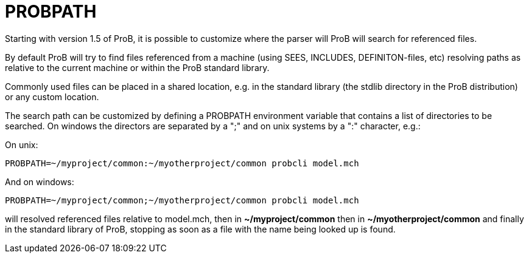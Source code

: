 

[[probpath]]
= PROBPATH

Starting with version 1.5 of ProB, it is possible to customize where the
parser will ProB will search for referenced files.

By default ProB will try to find files referenced from a machine (using
SEES, INCLUDES, DEFINITON-files, etc) resolving paths as relative to the
current machine or within the ProB standard library.

Commonly used files can be placed in a shared location, e.g. in the
standard library (the stdlib directory in the ProB distribution) or any
custom location.

The search path can be customized by defining a PROBPATH environment
variable that contains a list of directories to be searched. On windows
the directors are separated by a ";" and on unix systems by a ":"
character, e.g.:

On unix:

`PROBPATH=\~/myproject/common:~/myotherproject/common probcli model.mch`

And on windows:

`PROBPATH=\~/myproject/common;~/myotherproject/common probcli model.mch`

will resolved referenced files relative to model.mch, then in
*~/myproject/common* then in *~/myotherproject/common* and finally in
the standard library of ProB, stopping as soon as a file with the name
being looked up is found.
